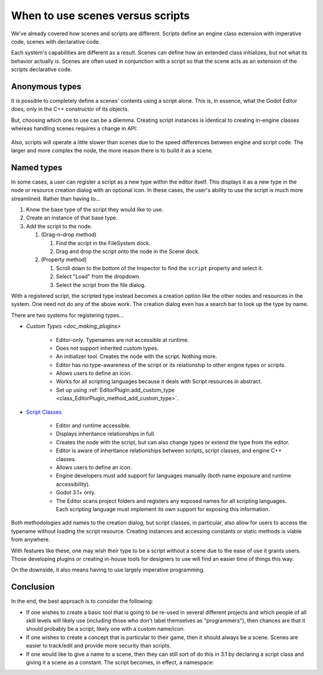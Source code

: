 .. _doc_scenes_versus_scripts:

When to use scenes versus scripts
=================================

We've already covered how scenes and scripts are different. Scripts
define an engine class extension with imperative code, scenes with
declarative code.

Each system's capabilities are different as a result.
Scenes can define how an extended class initializes, but not what its
behavior actually is. Scenes are often used in conjunction with a script so
that the scene acts as an extension of the scripts declarative code.

Anonymous types
---------------

It *is* possible to completely define a scenes' contents using a script alone.
This is, in essence, what the Godot Editor does, only in the C++ constructor
of its objects.

But, choosing which one to use can be a dilemma. Creating script instances
is identical to creating in-engine classes whereas handling scenes requires
a change in API:

    .. tabs::
      .. code-tab:: gdscript GDScript

        const MyNode = preload("my_node.gd")
        const MyScene = preload("my_scene.tscn")
        var node = Node.new()
        var my_node = MyNode.new() # Same method call
        var my_scene = MyScene.instance() # Different method call
        var my_inherited_scene = MyScene.instance(PackedScene.GEN_EDIT_STATE_MAIN) # Create scene inheriting from MyScene

      .. code-tab:: csharp

        using System;
        using Godot;

        public class Game : Node
        {
            public readonly Script MyNodeScr = (Script)ResourceLoader.Load("MyNode.cs");
            public readonly PackedScene MySceneScn = (PackedScene)ResourceLoader.load("MyScene.tscn");
            public Node ANode;
            public Node MyNode;
            public Node MyScene;
            public Node MyInheritedScene;

            public Game()
            {
                ANode = new Node();
                MyNode = new MyNode(); // Same syntax
                MyScene = MySceneScn.Instance(); // Different. Instantiated from a PackedScene
                MyInheritedScene = MySceneScn.Instance(PackedScene.GenEditState.Main); // Create scene inheriting from MyScene
            }
        }

Also, scripts will operate a little slower than scenes due to the
speed differences between engine and script code. The larger and more complex
the node, the more reason there is to build it as a scene.

Named types
-----------

In some cases, a user can register a script as a new type within the editor
itself. This displays it as a new type in the node or resource creation dialog
with an optional icon. In these cases, the user's ability to use the script
is much more streamlined. Rather than having to...

1. Know the base type of the script they would like to use.

2. Create an instance of that base type.

3. Add the script to the node.

   1. (Drag-n-drop method)

      1. Find the script in the FileSystem dock.

      2. Drag and drop the script onto the node in the Scene dock.

   2. (Property method)

      1. Scroll down to the bottom of the Inspector to find the ``script`` property and select it.

      2. Select "Load" from the dropdown.

      3. Select the script from the file dialog.

With a registered script, the scripted type instead becomes a creation option
like the other nodes and resources in the system. One need not do any of the
above work. The creation dialog even has a search bar to look up the type by
name.

There are two systems for registering types...

- `Custom Types <doc_making_plugins>`

   - Editor-only. Typenames are not accessible at runtime.

   - Does not support inherited custom types.

   - An initializer tool. Creates the node with the script. Nothing more.

   - Editor has no type-awareness of the script or its relationship
     to other engine types or scripts.

   - Allows users to define an icon.

   - Works for all scripting languages because it deals with Script resources in abstract.

   - Set up using :ref:`EditorPlugin.add_custom_type <class_EditorPlugin_method_add_custom_type>`.

- `Script Classes <https://godot.readthedocs.io/en/latest/getting_started/step_by_step/scripting_continued.html#register-scripts-as-classes>`_

   - Editor and runtime accessible.

   - Displays inheritance relationships in full.

   - Creates the node with the script, but can also change types
     or extend the type from the editor.

   - Editor is aware of inheritance relationships between scripts,
     script classes, and engine C++ classes.

   - Allows users to define an icon.

   - Engine developers must add support for languages manually (both name exposure and
     runtime accessibility).

   - Godot 3.1+ only.

   - The Editor scans project folders and registers any exposed names for all
     scripting languages. Each scripting language must implement its own
     support for exposing this information.

Both methodologies add names to the creation dialog, but script classes, in
particular, also allow for users to access the typename without loading the
script resource. Creating instances and accessing constants or static methods
is viable from anywhere.

With features like these, one may wish their type to be a script without a
scene due to the ease of use it grants users. Those developing plugins or
creating in-house tools for designers to use will find an easier time of things
this way.

On the downside, it also means having to use largely imperative programming.

Conclusion
----------

In the end, the best approach is to consider the following:

- If one wishes to create a basic tool that is going to be re-used in several
  different projects and which people of all skill levels will likely use
  (including those who don't label themselves as "programmers"), then chances
  are that it should probably be a script, likely one with a custom name/icon.

- If one wishes to create a concept that is particular to their game, then it
  should always be a scene. Scenes are easier to track/edit and provide more
  security than scripts.

- If one would like to give a name to a scene, then they can still sort of do
  this in 3.1 by declaring a script class and giving it a scene as a constant.
  The script becomes, in effect, a namespace:

  .. tabs::
    .. code-tab:: gdscript GDScript

      # game.gd
      extends Reference
      class_name Game # extends Reference, so it won't show up in the node creation dialog
      const MyScene = preload("my_scene.tscn")

      # main.gd
      extends Node
      func _ready():
          add_child(Game.MyScene.instance())
